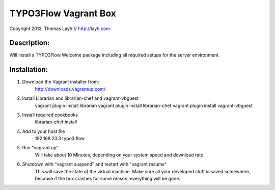 TYPO3Flow Vagrant Box
==============================

Copyright 2013, Thomas Layh // http://layh.com

Description:
--------------

Will install a TYPO3Flow Welcome package including all required setups for the server environment.


Installation:
--------------

1. Download the Vagrant installer from:
	http://downloads.vagrantup.com/

2. Install Librarian and librarian-chef and vagrant-vbguest
	vagrant plugin install librarian
	vagrant plugin install librarian-chef
	vagrant plugin install vagrant-vbguest

3. Install required cookbooks
	librarian-chef install

4. Add to your host file
	192.168.23.3 typo3.flow

5. Run "vagrant up"
	Will take about 10 Minutes, depending on your system speed and download rate

6. Shutdown with "vagrant suspend" and restart with "vagrant resume"
	This will save the state of the virtual machine. Make sure all your developed stuff is saved
	somewhere, because if the box crashes for some reason, everything will be gone.
